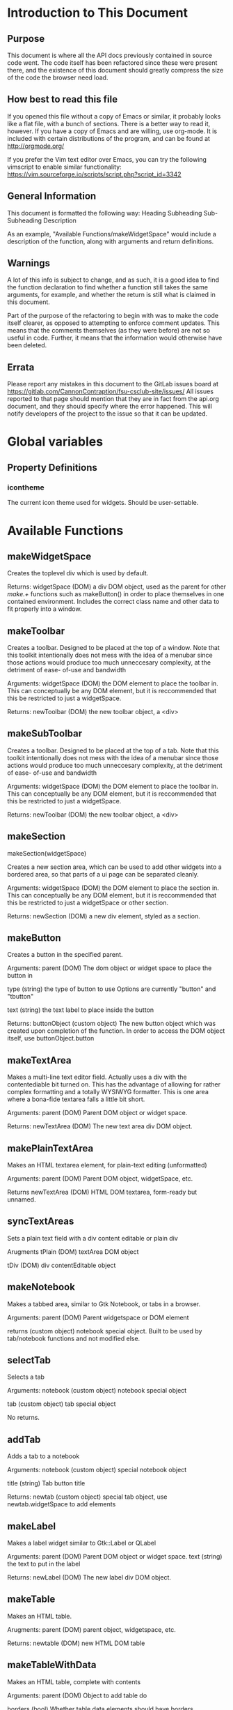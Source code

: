 * Introduction to This Document
** Purpose
This document is where all the API docs previously contained in source code went.
The code itself has been refactored since these were present there, and the
existence of this document should greatly compress the size of the code the
browser need load.
** How best to read this file
If you opened this file without a copy of Emacs or similar, it probably looks
like a flat file, with a bunch of sections. There is a better way to read it,
however. If you have a copy of Emacs and are willing, use org-mode. It is
included with certain distributions of the program, and can be found at
http://orgmode.org/

If you prefer the Vim text editor over Emacs, you can try the following
vimscript to enable similar functionality:
https://vim.sourceforge.io/scripts/script.php?script_id=3342
** General Information
This document is formatted the following way:
Heading
 Subheading
  Sub-Subheading
   Description

As an example, "Available Functions/makeWidgetSpace" would include a description
of the function, along with arguments and return definitions.
** Warnings
A lot of this info is subject to change, and as such, it is a good idea to find
the function declaration to find whether a function still takes the same
arguments, for example, and whether the return is still what is claimed in this
document.

Part of the purpose of the refactoring to begin with was to make the code itself
clearer, as opposed to attempting to enforce comment updates. This means that the
comments themselves (as they were before) are not so useful in code. Further, it
means that the information would otherwise have been deleted.
** Errata
Please report any mistakes in this document to the GitLab issues board at
https://gitlab.com/CannonContraption/fsu-csclub-site/issues/
All issues reported to that page should mention that they are in fact from the
api.org document, and they should specify where the error happened. This will
notify developers of the project to the issue so that it can be updated.
* Global variables
** Property Definitions
*** icontheme
The current icon theme used for widgets. Should be user-settable.

* Available Functions
** makeWidgetSpace
Creates the toplevel div which is used by default.

Returns:
  widgetSpace (DOM)
    a div DOM object, used as the parent for other
    /make.+\(\)/ functions such as makeButton() in
    order to place themselves in one contained
    environment. Includes the correct class name
    and other data to fit properly into a window.
** makeToolbar
  Creates a toolbar. Designed to be placed at the top of a
  window. Note that this toolkit intentionally does not mess
  with the idea of a menubar since those actions would produce
  too much unneccesary complexity, at the detriment of ease-
  of-use and bandwidth

  Arguments:
  widgetSpace (DOM)
  the DOM element to place the toolbar in.
  This can conceptually be any DOM element, but
  it is reccommended that this be restricted
  to just a widgetSpace.

  Returns:
  newToolbar (DOM)
  the new toolbar object, a <div>
** makeSubToolbar
  Creates a toolbar. Designed to be placed at the top of a
  tab. Note that this toolkit intentionally does not mess
  with the idea of a menubar since those actions would produce
  too much unneccesary complexity, at the detriment of ease-
  of-use and bandwidth

  Arguments:
  widgetSpace (DOM)
  the DOM element to place the toolbar in.
  This can conceptually be any DOM element, but
  it is reccommended that this be restricted
  to just a widgetSpace.

  Returns:
  newToolbar (DOM)
  the new toolbar object, a <div>
** makeSection
  makeSection(widgetSpace)

  Creates a new section area, which can be used to add other
  widgets into a bordered area, so that parts of a ui page can
  be separated cleanly.

  Arguments:
  widgetSpace (DOM)
  the DOM element to place the section in.
  This can conceptually be any DOM element, but
  it is reccommended that this be restricted
  to just a widgetSpace or other section.

  Returns:
  newSection (DOM)
  a new div element, styled as a section.
** makeButton
  Creates a button in the specified parent.

  Arguments:
  parent (DOM)
  The dom object or widget space to place the
  button in

  type (string)
  the type of button to use
  Options are currently "button" and "tbutton"

  text (string)
  the text label to place inside the button

  Returns:
  buttonObject (custom object)
  The new button object which was created
  upon completion of the function. In order to
  access the DOM object itself, use
  buttonObject.button
** makeTextArea
  Makes a multi-line text editor field. Actually uses a div
  with the contentediable bit turned on. This has the advantage
  of allowing for rather complex formatting and a totally
  WYSIWYG formatter. This is one area where a bona-fide textarea
  falls a little bit short.

  Arguments:
  parent (DOM)
  Parent DOM object or widget space.

  Returns:
  newTextArea (DOM)
  The new text area div DOM object.
** makePlainTextArea
  Makes an HTML textarea element, for plain-text editing (unformatted)

  Arguments:
  parent (DOM)
  Parent DOM object, widgetSpace, etc.
  
  Returns
  newTextArea (DOM)
  HTML DOM textarea, form-ready but unnamed.
** syncTextAreas
  Sets a plain text field with a div content editable or plain div

  Arugments
  tPlain (DOM)
  textArea DOM object
  
  tDiv (DOM)
  div contentEditable object
** makeNotebook
  Makes a tabbed area, similar to Gtk Notebook, or tabs in a browser.

  Arguments:
  parent (DOM)
  Parent widgetspace or DOM element
  
  returns (custom object)
  notebook special object. Built to be used by tab/notebook functions and not
  modified else.
** selectTab
  Selects a tab

  Arguments:
  notebook (custom object)
  notebook special object
  
  tab (custom object)
  tab special object

  No returns.
** addTab
  Adds a tab to a notebook

  Arguments:
  notebook (custom object)
  special notebook object
  
  title (string)
  Tab button title

  Returns:
  newtab (custom object)
  special tab object, use newtab.widgetSpace to add elements
** makeLabel
  Makes a label widget similar to Gtk::Label or QLabel

  Arguments:
  parent (DOM)
  Parent DOM object or widget space.
  text (string)
  the text to put in the label

  Returns:
  newLabel (DOM)
  The new label div DOM object.
** makeTable
  Makes an HTML table.

  Arugments:
  parent (DOM)
  parent object, widgetspace, etc.

  Returns:
  newtable (DOM)
  new HTML DOM table
** makeTableWithData
  Makes an HTML table, complete with contents

  Arguments:
  parent (DOM)
  Object to add table do
  
  borders (bool)
  Whether table data elements should have borders
  
  content (number[])
  Two-dimensional array representing table rows, and
  the second dimension for table datas

  Returns:
  newtable
  new HTML DOM table
** makeTableRow
  Makes an HTML table row

  Arguments:
  parent (DOM)
  parent object to add the row to

  Returns:
  newtablerow (DOM)
  new HTML DOM tr
** makeTableData
  makes an HTML table data element

  Arguments:
  parent (DOM)
  object to add td to
  
  tdata (string)
  Contents of the cell
  
  borderless (bool)
  whether the cell should have borders

  returns:
  newtabledata (DOM)
  new HTML DOM td
** makeRule
  Makes a horizontal rule

  Arguments:
  parent (DOM)
  Where to put the HR

  Returns
  newrule (DOM)
  HTML DOM HR object
** makeForm
  makes an HTML form

  Arguments:
  parent (DOM)
  object to add the form to
  
  action (string)
  submit action

  Returns:
  newform (DOM)
  new HTML DOM form object
** makeInput
  Creates an input object, such as a text field or submit button

  Arguments:
  parent (DOM)
  object to add the input to
  
  type (string)
  type of input (text, number, date, etc..)
  
  value (string)
  the value of the input
  
  name (string)
  name of the input

  Returns:
  input (DOM)
  HTML DOM input object
** makeSelect
  Creates a select object, similar to a GTK+ combobox

  Arguments:
  parent (DOM)
  Parent object to add the combobox to
  
  options (string[][])
  Select value/text pairs, stored in a two-dimensional
  array. The first is the value= tag, the second is the
  text displayed on the option. (example:
  [["keyboard", "Desktop Keyboards"], ["mc", "Desktop Mice"]]
  ...value="keyboard">Desktop Keyboards</option>...

  Returns:
  select (DOM)
  HTML DOM select object
** makeIcon
  Creates an icon, built to be placed in a table (for rigid width) or in a section or
  similar (for variable width, like a file manager)

  arguments:
  Parent (DOM)
  element to add icon to
  
  text (string)
  Text Label
  
  iconname (string)
  Name of the icon. Uses the curretnly used icon theme to determine which to use
  based on the name.
  
  Returns:
  icontoplevel (DOM)
  a div.icon element
** setWidgetText
  sets the inner HTML content of an element. Could potentially do more in the future, but
  for now just a basic placeholder.

  Arguments:
  parent (DOM)
  The parent DOM object or widget space

  text (string)
  The text to insert into the HTML
** setButtonToggled
  setButtonToggled(button)

  Turns a button into a button that's toggled. In widgetTools there is no distinction
  between a button and a toggle button, so this allows the click action of a button to turn
  it into a toggle button

  Arguments
  button (custom object)
  the button object to work with
** setButtonUntoggled
  Does the reverse of above

  Arguments
  button (custom object
  the button object to work with
** setClickAction
  Sets the click action for an element. Essentially connects the onclick property for
  whatever object you pass it.

  Arguments:
  widget (DOM)
  the DOM element to change

  funct (function)
  the function to connect the click event to
** setDblClickAction
  Sets the double click action for an element. Essentially connects the ondblclick property
  for whatever object you pass it.

  Arguments:
  widget (DOM)
  the DOM element to change

  funct (function)
  the function to connect the click event to
* Startup tasks
** Introduction
windowTools executes some code on launch. This means that it can handle page
startup hooks, such as opening windows on launch. It also allows for some global
event handlers, allowing for clickdown and clickup actions.
** Event handlers
*** onmouseup
    handles when the mouse is lifted, calling clickup() and
    allowing any ongoing move operations to finish
*** onmousemove
    handles the movement of the mouse, facilitating window moving.
** Startup state
 to initialize variables, we should have a function dedicated
 to stuff that happens when the window has finished loading,
 similar to $("document").ready(...) in JQuery. The difference
 is we're not using any libraries to do this stuff, so it's JS
 only.
 This also handles startup hooks.
